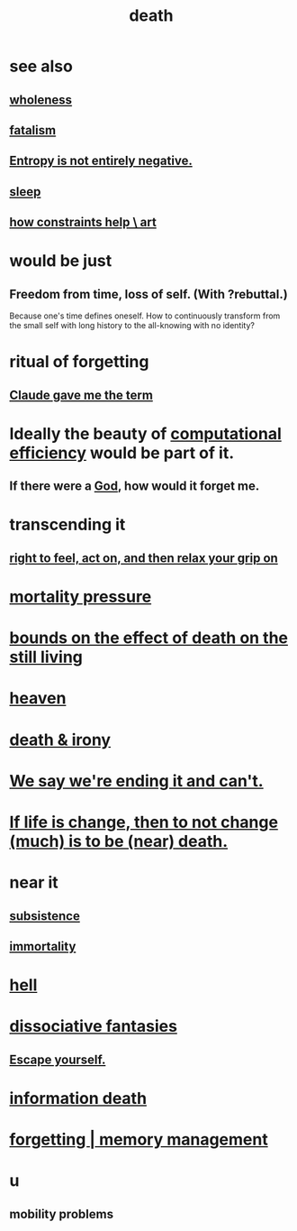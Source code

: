 :PROPERTIES:
:ID:       c73ee824-eb2b-43f4-8ead-32d9d62ddc75
:END:
#+title: death
* see also
** [[id:bf73fa6f-cd1a-4237-8bdb-7a98025cf226][wholeness]]
** [[id:f1a5c61e-6aa2-4a74-9113-2404c8d6f674][fatalism]]
** [[id:a9730be0-42bc-49ab-8a0a-f7bfd55c729d][Entropy is not entirely negative.]]
** [[id:2b9e933d-ed88-4792-b80a-a9ff0988a56a][sleep]]
** [[id:b449bd05-ac06-4548-8982-3a6eb05f5d91][how constraints help \ art]]
* would be just
** Freedom from time, loss of self. (With ?rebuttal.)
   Because one's time defines oneself.
   How to continuously transform from the small self with long history
   to the all-knowing with no identity?
* ritual of forgetting
  :PROPERTIES:
  :ID:       2d37b3c9-3829-4604-899f-b6dec304691c
  :END:
** [[id:b8effd08-fc73-42d1-b7cf-df6c0f3d3f34][Claude gave me the term]]
* Ideally the beauty of [[id:ba91e3ad-997a-4b4e-9ed4-43324b94f10f][computational efficiency]] would be part of it.
  :PROPERTIES:
  :ID:       b4b36a36-9b44-4e1b-a9a8-84aef2e25b12
  :END:
** If there were a [[id:16a6b4bc-5bd8-4089-b2cb-9d25cd04c670][God]], how would it forget me.
* transcending it
** [[id:b5c9ebb3-57c2-4516-8db2-53ddae6dc140][right to feel, act on, and then relax your grip on]]
* [[id:9d3a6c74-b537-45c2-be1f-5810374851e8][mortality pressure]]
* [[id:a8d26591-06a2-4cbd-9fe1-068b487dd2e7][bounds on the effect of death on the still living]]
* [[id:30952056-8521-470b-81bf-2e50f7d9d5e0][heaven]]
* [[id:8f6e74cd-0a1a-48c6-8acf-d16f8efe54b2][death & irony]]
* [[id:b3ec25ba-75fa-413d-ad2f-a3c738a2d339][We say we're ending it and can't.]]
* [[id:44d3d9e4-0781-4476-9989-0e9f4a5b4d09][If life is change, then to not change (much) is to be (near) death.]]
* near it
** [[id:b928ca41-2cf7-47bb-be26-2ee550574d94][subsistence]]
** [[id:1d2b7fa8-e4f3-4e96-9b20-24901b7be28a][immortality]]
* [[id:45453411-d9e4-4562-aebb-0030ddf1dced][hell]]
* [[id:15dc6043-cb8f-4202-8d56-7e7b1dac59f8][dissociative fantasies]]
** [[id:5e99170f-6c38-4705-bf3d-1b2cb9b95123][Escape yourself.]]
* [[id:dd5b4336-de4b-4fc9-8119-0c9285240925][information death]]
* [[id:0df57048-a573-4a11-aa34-05ee94dd7536][forgetting | memory management]]
* u
** mobility problems
